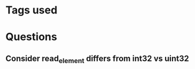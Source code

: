 * Tags used
# TOCHANGE
# TOCHECK
# TOCLEAN
# TOADD

* Questions
** Consider read_element differs from int32 vs uint32